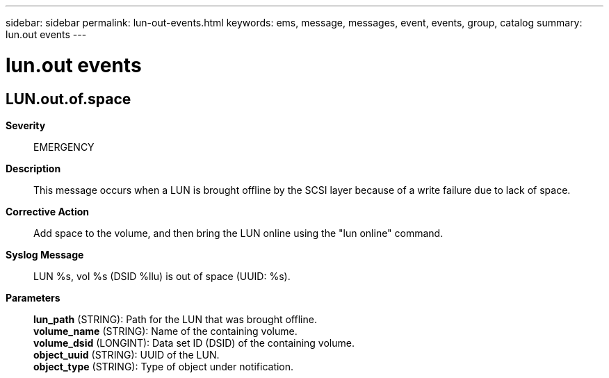 ---
sidebar: sidebar
permalink: lun-out-events.html
keywords: ems, message, messages, event, events, group, catalog
summary: lun.out events
---

= lun.out events
:toclevels: 1
:hardbreaks:
:nofooter:
:icons: font
:linkattrs:
:imagesdir: ./media/

== LUN.out.of.space
*Severity*::
EMERGENCY
*Description*::
This message occurs when a LUN is brought offline by the SCSI layer because of a write failure due to lack of space.
*Corrective Action*::
Add space to the volume, and then bring the LUN online using the "lun online" command.
*Syslog Message*::
LUN %s, vol %s (DSID %llu) is out of space (UUID: %s).
*Parameters*::
*lun_path* (STRING): Path for the LUN that was brought offline.
*volume_name* (STRING): Name of the containing volume.
*volume_dsid* (LONGINT): Data set ID (DSID) of the containing volume.
*object_uuid* (STRING): UUID of the LUN.
*object_type* (STRING): Type of object under notification.
